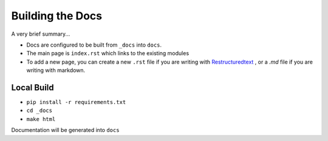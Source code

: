 Building the Docs
==================

A very brief summary...

* Docs are configured to be built from ``_docs`` into ``docs``.
* The main page is ``index.rst`` which links to the existing modules
* To add a new page, you can create a new ``.rst`` file if you are writing with Restructuredtext_ , or a `.md` file if you are writing with markdown.


Local Build
-----------

* ``pip install -r requirements.txt``
* ``cd _docs``
* ``make html``

Documentation will be generated into ``docs``



.. _Restructuredtext: https://docutils.sourceforge.io/docs/user/rst/quickref.html